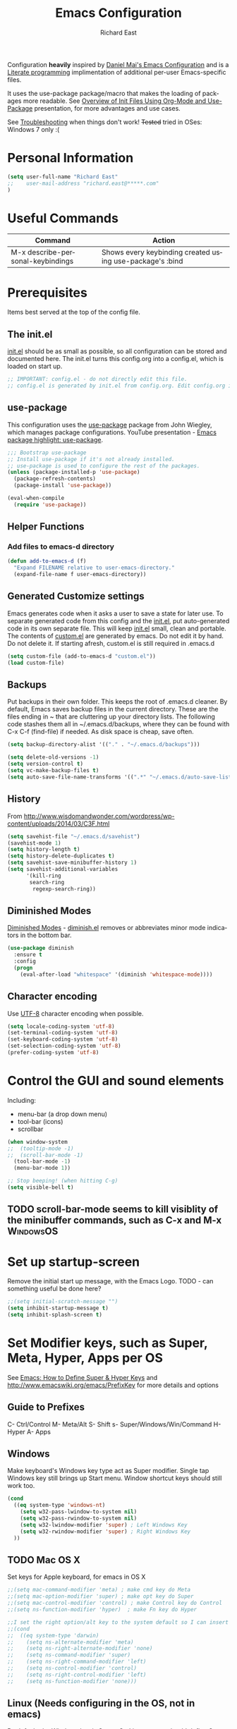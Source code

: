 #+TITLE: Emacs Configuration
#+AUTHOR: Richard East
#+LANGUAGE:  en
#+LINK_HOME: [[https://github.com/richardeast/.emacs.d]]

#+TODO: TODO(t) ON-TRIAL | DONE(d) ACCEPTED REJECTED CANCELED(c) NOTE(n)

Configuration *heavily* inspired by [[https://github.com/danielmai/.emacs.d][Daniel Mai's Emacs Configuration]] and is a [[https://en.wikipedia.org/wiki/Literate_programming][Literate programming]] implimentation of additional per-user Emacs-specific files.

It uses the use-package package/macro that makes the loading of packages more readable. See [[https://www.youtube.com/watch?v=VIuOwIBL-ZU][Overview of Init Files Using Org-Mode and Use-Package]] presentation, 
for more advantages and use cases.

See [[Troubleshooting]] when things don't work!
+Tested+ tried in OSes: Windows 7 only :(

* Personal Information
#+BEGIN_SRC emacs-lisp
(setq user-full-name "Richard East"
;;    user-mail-address "richard.east@*****.com"
)
#+END_SRC

* Useful Commands

| Command                           | Action                                                   |
|-----------------------------------+----------------------------------------------------------|
| M-x describe-personal-keybindings | Shows every keybinding created using use-package's :bind |

* Prerequisites
Items best served at the top of the config file.
** The init.el
[[file:init.el][init.el]] should be as small as possible, so all configuration can be stored and documented here.
The init.el turns this config.org into a config.el, which is loaded on start up.
#+begin_src emacs-lisp
;; IMPORTANT: config.el - do not directly edit this file. 
;; config.el is generated by init.el from config.org. Edit config.org instead!
#+end_src

** use-package
This configuration uses the [[https://github.com/jwiegley/use-package][use-package]] package from John Wiegley, which manages package configurations.
YouTube presentation - [[https://www.youtube.com/watch?v=2TSKxxYEbII][Emacs package highlight: use-package]].
#+begin_src emacs-lisp
;;; Bootstrap use-package
;; Install use-package if it's not already installed.
;; use-package is used to configure the rest of the packages.
(unless (package-installed-p 'use-package)
  (package-refresh-contents)
  (package-install 'use-package))

(eval-when-compile
  (require 'use-package))
#+end_src

** Helper Functions

*** Add files to emacs-d directory

#+BEGIN_SRC emacs-lisp
(defun add-to-emacs-d (f)
  "Expand FILENAME relative to user-emacs-directory."
  (expand-file-name f user-emacs-directory))
#+END_SRC

** Generated Customize settings
Emacs generates code when it asks a user to save a state for later use.
To separate generated code from this config and the [[file:init.el][init.el]], put auto-generated code in its own separate file.
This will keep [[file:init.el][init.el]] small, clean and portable.
The contents of [[file:custom.el][custom.el]] are generated by emacs. Do not edit it by hand. Do not delete it. If starting afresh, custom.el is still required in .emacs.d
#+begin_src emacs-lisp
(setq custom-file (add-to-emacs-d "custom.el"))
(load custom-file)
#+end_src

** Backups
Put backups in their own folder. This keeps the root of .emacs.d cleaner.
By default, Emacs saves backup files in the current directory. These are the files ending in ~ that are cluttering up your directory lists.
The following code stashes them all in ~/.emacs.d/backups, where they can be found with C-x C-f (find-file) if needed.
As disk space is cheap, save often.
#+begin_src emacs-lisp
(setq backup-directory-alist '(("." . "~/.emacs.d/backups")))

(setq delete-old-versions -1)
(setq version-control t)
(setq vc-make-backup-files t)
(setq auto-save-file-name-transforms '((".*" "~/.emacs.d/auto-save-list/" t)))
#+end_src

** History
From http://www.wisdomandwonder.com/wordpress/wp-content/uploads/2014/03/C3F.html
#+BEGIN_SRC emacs-lisp
(setq savehist-file "~/.emacs.d/savehist")
(savehist-mode 1)
(setq history-length t)
(setq history-delete-duplicates t)
(setq savehist-save-minibuffer-history 1)
(setq savehist-additional-variables
      '(kill-ring
       search-ring
        regexp-search-ring))
#+END_SRC

** Diminished Modes
[[http://www.emacswiki.org/emacs/DiminishedModes][Diminished Modes]] - [[http://www.eskimo.com/~seldon/diminish.el][diminish.el]] removes or abbreviates minor mode indicators in the bottom bar.
#+BEGIN_SRC emacs-lisp
(use-package diminish
  :ensure t
  :config
  (progn
    (eval-after-load "whitespace" '(diminish 'whitespace-mode))))
#+END_SRC

** Character encoding
Use [[https://en.wikipedia.org/wiki/UTF-8][UTF-8]] character encoding when possible.
#+begin_src emacs-lisp
(setq locale-coding-system 'utf-8)
(set-terminal-coding-system 'utf-8)
(set-keyboard-coding-system 'utf-8)
(set-selection-coding-system 'utf-8)
(prefer-coding-system 'utf-8)
#+end_src

* Control the GUI and sound elements
Including:
 - menu-bar (a drop down menu)
 - tool-bar (icons)
 - scrollbar
#+BEGIN_SRC emacs-lisp
(when window-system
;;  (tooltip-mode -1)
;;  (scroll-bar-mode -1)
  (tool-bar-mode -1)
  (menu-bar-mode 1))

;; Stop beeping! (when hitting C-g)
(setq visible-bell t)
#+END_SRC

** TODO scroll-bar-mode seems to kill visiblity of the minibuffer commands, such as C-x and M-x :WindowsOS:
* Set up startup-screen
Remove the initial start up message, with the Emacs Logo.
TODO - can something useful be done here?
#+BEGIN_SRC emacs-lisp
;;(setq initial-scratch-message "")
(setq inhibit-startup-message t)
(setq inhibit-splash-screen t)
#+END_SRC

* Set Modifier keys, such as Super, Meta, Hyper, Apps per OS
See [[http://ergoemacs.org/emacs/emacs_hyper_super_keys.html][Emacs: How to Define Super & Hyper Keys]] and http://www.emacswiki.org/emacs/PrefixKey for more details and options

** Guide to Prefixes
C- Ctrl/Control
M- Meta/Alt
S- Shift
s- Super/Windows/Win/Command
H- Hyper
A- Apps

** Windows
Make keyboard's Windows key type act as Super modifier.
Single tap Windows key still brings up Start menu.
Window shortcut keys should still work too.
#+BEGIN_SRC emacs-lisp
(cond
  ((eq system-type 'windows-nt)
    (setq w32-pass-lwindow-to-system nil)
    (setq w32-pass-rwindow-to-system nil)
    (setq w32-lwindow-modifier 'super) ; Left Windows Key
    (setq w32-rwindow-modifier 'super) ; Right Windows Key
  ))
#+END_SRC

** TODO Mac OS X
Set keys for Apple keyboard, for emacs in OS X
#+BEGIN_SRC emacs-lisp
;;(setq mac-command-modifier 'meta) ; make cmd key do Meta
;;(setq mac-option-modifier 'super) ; make opt key do Super
;;(setq mac-control-modifier 'control) ; make Control key do Control
;;(setq ns-function-modifier 'hyper)  ; make Fn key do Hyper

;;I set the right option/alt key to the system default so I can insert special characters the old-fashioned way using the right option/alt key -- e.g., Spanish vowels with accents. The left option/alt key remains as meta.
;;(cond
;;  ((eq system-type 'darwin)
;;    (setq ns-alternate-modifier 'meta)
;;    (setq ns-right-alternate-modifier 'none)
;;    (setq ns-command-modifier 'super)
;;    (setq ns-right-command-modifier 'left)
;;    (setq ns-control-modifier 'control)
;;    (setq ns-right-control-modifier 'left)
;;    (setq ns-function-modifier 'none)))
#+END_SRC

** Linux (Needs configuring in the OS, not in emacs)
By default, the Windows key is Super.
On Linuxes, you should define Super & Hyper key in the OS. 
For example, in Ubuntu 11.04, it's under System >> Preferences >> keyboard, then "Layout" tap, "Options..." button.

For more advanced settings, see: [[http://xahlee.info/linux/linux_keybinding_index.html][Linux Keybinding Tutorial Index]]. 
* General Settings / "Sane defaults" / Opinions

** Sentences end with a single space
Traditionally emacs sentences end with a double space.
Don't count two spaces after a period as the end of a sentence, when just one space is needed.
This makes sentence navigation commands work with one space.
#+BEGIN_SRC emacs-lisp
(setq sentence-end-double-space nil)
#+END_SRC

** TODO Winner mode - undo and redo window configuration
#+BEGIN_SRC emacs-lisp
;;(use-package winner
;;  :ensure t
;;  :defer t
;;  :idle (winner-mode 1))
#+END_SRC

** Move between windows
From [[https://www.masteringemacs.org][Mastering Emacs]] - "[...] to move between windows use the command C-x o.
I find it useful to rebind it to M-o as it's such a common thing
to do. Add this to your init file:"

It has been known to stop arrow keys working under x-term
#+BEGIN_SRC emacs-lisp
(global-set-key (kbd "M-o") 'other-window)
#+END_SRC

** TODO Duplicate lines
http://www.emacswiki.org/emacs/CopyingWholeLines
http://emacsblog.org/2009/05/18/copying-lines-not-killing/

* Themes
Custom themes are collections of settings that can be enabled or disabled as a unit. You can use Custom themes to switch easily between various collections of settings, and to transfer such collections from one computer to another.

A Custom theme is stored as an Emacs Lisp source file. If the name of the Custom theme is name, the theme file is named name-theme.el. See [[http://www.gnu.org/software/emacs/manual/html_node/emacs/Creating-Custom-Themes.html][Creating Custom Themes]], for the format of a theme file and how to make one.
** Set the location for the themes
This is a folder where all themes can be stored.
#+BEGIN_SRC emacs-lisp
(add-to-list 'custom-theme-load-path "~/.emacs.d/themes/")
#+END_SRC

** Cyberpunk theme
The [[https://github.com/n3mo/cyberpunk-theme.el][cyberpunk theme]] is dark and colorful. However, I don't like the
boxes around the mode line.

#+begin_src emacs-lisp
(use-package cyberpunk-theme
  :ensure t
  :init
  (progn
    (load-theme 'cyberpunk t)
;;    (set-face-attribute `mode-line nil
;;                       :box nil)
;;    (set-face-attribute `mode-line-inactive nil
;;                        :box nil)
))
#+end_src

** Solarized theme
Here's some configuration for [[https://github.com/bbatsov/solarized-emacs/][bbatsov's solarized themes]].

#+begin_src emacs-lisp
(use-package solarized-theme
  :init
  (setq solarized-use-variable-pitch nil)
  :ensure t)
#+end_src
** Monokai theme
The [[https://github.com/oneKelvinSmith/monokai-emacs][Monokai theme]] is s a port of the popular TextMate theme [[http://www.monokai.nl/blog/2006/07/15/textmate-color-theme/][Monokai]] by Wimer Hazenberg. The inspiration for the theme came from Bozhidar Batsov and his [[https://github.com/bbatsov/zenburn-emacs][Zenburn]] port and [[http://www.sublimetext.com/2][Sublime Text 2]] which defaults to this color scheme.
#+begin_src emacs-lisp
(setq monokai-use-variable-pitch nil)
#+end_src
** White-Sand Theme
[[https://github.com/mswift42/white-sand-theme][white-sand-theme]] Emacs 24 theme with light background.
Created with [[http://emacs-theme-creator.appspot.com/][Emacs Theme Creator]].

#+begin_src emacs-lisp
(use-package white-sand-theme
  :init
  :ensure t)
#+end_src
** Theme functions
Taken from [[https://github.com/danielmai/.emacs.d/blob/master/config.org][Daniel Mai's.emacs.d]]:
#+BEGIN_SRC emacs-lisp
(defun switch-theme (theme)
  "Disables any currently active themes and loads THEME."
  ;; This interactive call is taken from `load-theme'
  (interactive
   (list
    (intern (completing-read "Load custom theme: "
                             (mapc 'symbol-name
                                   (custom-available-themes))))))
  (let ((enabled-themes custom-enabled-themes))
    (mapc #'disable-theme custom-enabled-themes)
    (load-theme theme t)))

(defun disable-active-themes ()
  "Disables any currently active themes listed in `custom-enabled-themes'."
  (interactive)
  (mapc #'disable-theme custom-enabled-themes))

(bind-key "s-<f12>" 'switch-theme)
(bind-key "s-<f11>" 'disable-active-themes)
#+END_SRC

** TODO Select Theme per mode
** TODO Create own theme
** TODO Replace Colorthemes
[[https://github.com/emacs-jp/replace-colorthemes/]]
* Spelling
** Flyspell							  :WindowsOS:
*** TODO Aspell Install instructions
Instructions are patchy on-line.
Note: These are the Windows settings on my Window 7 box. YMMV
*** TODO Make window only

#+BEGIN_SRC emacs-lisp

(cond
 ((string-equal system-type "windows-nt") ; Microsoft Windows
  (progn (add-to-list 'exec-path "C:/Program Files (x86)/Aspell/bin/")
         (setq ispell-program-name "aspell")
         (setq ispell-extra-args '("--sug-mode=ultra" "--lang=en_US")))))

#+END_SRC

* Text Expansion
** ON-TRIAL Auto-Complete
https://www.youtube.com/watch?v=rGVVnDxwJYE
http://emacswiki.org/emacs/AutoComplete
http://emacs-fu.blogspot.co.uk/2010/10/auto-complete-mode.html
https://github.com/krobertson/emacs.d/blob/master/packages.el
https://github.com/aki2o/org-ac

#+BEGIN_SRC emacs-lisp
;;Complete explicitly by binding a key

(use-package auto-complete
  :diminish auto-complete-mode
;; :bind ("C-TAB" . auto-complete-mode)
  :config
  (progn
    (use-package go-autocomplete)
    (add-to-list 'ac-dictionary-directories (add-to-emacs-d "ac-dict"))
    (setq ac-use-fuzzy t
          ac-disable-inline t
          ac-use-menu-map t
          ac-auto-show-menu t
          ac-auto-start t
          ac-flyspell-workaround t
          ac-ignore-case t
          ac-candidate-menu-min 0)
    (add-to-list 'ac-modes 'enh-ruby-mode)
    (add-to-list 'ac-modes 'web-mode)
    (add-to-list 'ac-modes 'go-mode)
    (add-to-list 'ac-modes 'clojure-mode)))

(use-package org-ac 
  :defer t 
  :ensure t
  :init (org-ac/config-default))
#+END_SRC
** TODO Hippie Expand
** TODO YASnippet Yet Another Snippet
[[https://www.youtube.com/watch?v=YLKZ4GehTcE&t=6m][used with Clojure code]]
** Abbrev
** DAbbrev or dynamic abbreviations
** Skeletons
** Tempo
** Autoinsert
* Source Control
** Magit
[[http://magit.vc/about.html][Magit]] is an interface to the [[https://en.wikipedia.org/wiki/Version_control][version control system]] [[http://git-scm.com/][Git]].
#+BEGIN_SRC emacs-lisp
(use-package magit
  :ensure t
  :bind ("C-c g" . magit-status)
  :config
  (define-key magit-status-mode-map (kbd "q") 'magit-quit-session))
#+END_SRC

* Programming
** paredit
"[[https://twitter.com/kentbeck/status/311983951218630656][I'm ready to try an editor that only allows]] [[https://en.wikipedia.org/wiki/Abstract_syntax_tree][AST]] transformations" - [[https://en.wikipedia.org/wiki/Kent_Beck][Kent Beck]]
[[https://www.youtube.com/watch?v=D6h5dFyyUX0][Emacs Rocks! Episode 14: Paredit]]
http://overtone.github.io/emacs-live/doc-clojure-paredit.html
[[http://www.emacswiki.org/emacs/PareditCheatsheet][Paredit Cheatsheet]]
[[http://danmidwood.com/content/2014/11/21/animated-paredit.html][The Animated Guide to Paredit]]
[[http://mumble.net/~campbell/emacs/paredit.html][Basic Insertion Commands]]
** Smartparens
https://github.com/Fuco1/smartparens/wiki/Paredit-and-smartparens
[[https://www.youtube.com/watch?v%3DykjRUr7FgoI][Smartparens - smart editing of paired expressions 1 of 2]]
[[https://www.youtube.com/watch?v%3DefSvfqf3Ykw][Smartparens - smart editing of paired expressions 2 of 2]]

** Clojure
*** Clojure
[[http://clojure.org/][Clojure]] is a general-purpose programming language with an emphasis on functional programming and is a dialect of the Lisp.
It runs on the Java Virtual Machine, [[https://github.com/clojure/clojurescript][JavaScript]] and Common Language Runtime engines. Clojure treats code as data and has a macro system. 
#+begin_src emacs-lisp
(use-package clojure-mode
  :ensure t
  :mode (("\\.clj\\'" . clojure-mode)
         ("\\.edn\\'" . clojure-mode))
;;  :init ((add-hook 'clojure-mode-hook #'yas-minor-mode)         
;;         (add-hook 'clojure-mode-hook #'linum-mode)             
;;         (add-hook 'clojure-mode-hook #'subword-mode)           
;;         (add-hook 'clojure-mode-hook #'smartparens-mode)        ;; may want paredit instead
;;         (add-hook 'clojure-mode-hook #'rainbow-delimiters-mode)
;;         (add-hook 'clojure-mode-hook #'eldoc-mode)             
;;         (add-hook 'clojure-mode-hook #'idle-highlight-mode))
)
#+end_src

*** TODO flycheck-clojure

*** TODO Open and evaluate 4clojure questions
[[https://melpa.org/#/4clojure][Open and evaluate 4clojure.com questions]]
*** CIDER
[[https://github.com/clojure-emacs/cider][CIDER]], formerly nrepl.el, is the *C.lojure I.nteractive D.evelopment E.nvironment* that *R.ocks* for Emacs! It's built on top of nREPL, the Clojure networked REPL server. 
CIDER is a great alternative to the now deprecated combination of SLIME + swank-clojure.

CIDER's history and architecture: [[https://www.youtube.com/watch?v=4X-1fJm25Ww][The Evolution of the Emacs tooling for Clojure]].
If you like the project, [[https://github.com/clojure-emacs/cider#donations][support its ongoing development]].

Gitter
Some features:
 - Powerful REPL
 - Interactive code evaluation
 - Code completion
 - Compilation notes (error and warning highlighting)
 - Human-friendly stacktraces
 - Smart code completion
 - Definition lookup
 - Documentation lookup
 - Resource lookup
 - Apropos
 - Debugger
 - Value inspector
 - Function tracing
 - Interactive macroexpansion
 - [[http://conj.io/][Grimoire]] integration
 - clojure.test integration
 - Classpath browser
 - Namespace browser
 - nREPL session management
 - Scratchpad
 - Minibuffer code evaluation
 - Integration with company-mode and auto-complete-mode
 
TODO - Change commented out code.
What's going on here?

ensure cider is installed
activate clj-refactor-mode with cider with add-hook
:diminish hides the subword-mode minor mode symbol from the mode-line if diminish.el is installed

The :config keyword specifies code to be executed after the package is loaded. Here we configure some of cider's variables. Each of the following settings is explained in detail in the CIDER readme too:

 - nrepl-log-messages: useful for debugging
 - cider-repl-display-in-current-window: switch to REPL in this window
 - cider-repl-use-clojure-font-lock: syntax highlighting in REPL
 - cider-prompt-save-file-on-load: just always save when loading buffer
 - cider-font-lock-dynamically: syntax highlight all namespaces
 - nrepl-hide-special-buffers: hide nrepl buffers from menu
 - cider-overlays-use-font-lock: syntax highlight evaluation overlays
 - cider-repl-toggle-pretty-printing: REPL always pretty-prints results

#+begin_src emacs-lisp
(use-package cider
  :ensure t
  :defer t
  :init (add-hook 'cider-mode-hook #'clj-refactor-mode)
  :diminish subword-mode
  :config
  (setq nrepl-log-messages t                  
        cider-repl-display-in-current-window t
        cider-repl-use-clojure-font-lock t    
        cider-prompt-save-file-on-load 'always-save
        cider-font-lock-dynamically '(macro core function var)
        nrepl-hide-special-buffers t            
        cider-overlays-use-font-lock t)         
  (cider-repl-toggle-pretty-printing))

;; Cider settings - see https://github.com/clojure-emacs/cider
;; (setq cider-prompt-save-file-on-load nil)

#+end_src

[[https://ccann.github.io/2015/10/18/cider/][A Basic CIDER Configuraiton with use-package]]
https://ccann.github.io/2015/11/05/cider-workflow/:
Hot CIDER Commands
05 November 2015
When I first started using CIDER I was intimidated by the block of 41 cider-mode and 25 cider-repl-mode interactive commands (to be fair, there's a lot of overlap between the two). Luckily you only need a small subset of these commands at your fingertips to be very productive:

REPLs and Namespaces
Open a project file (created with Leiningen or Boot) and in that buffer C-c M-j to launch an nREPL server and corresponding REPL client. This client will be associated with your project. You can see the nREPL server in the mode line

You're done with your REPL and you want to quit: C-c C-q. This is one of those commands I wish I'd seen earlier. I spent so much time killing nREPL buffers manually.

From your clojure buffer you can use C-c C-n to switch to this namespace in the REPL. C-c C-z actually switches to the associated REPL buffer (and back!).
Evaluating Functions
Load your current buffer with C-c C-k. You can do form evaluation a few different ways, here are the basics:

Eval the form to the left of the point (cursor) and show the result inline with C-c C-e

Evaluating Functions
Load your current buffer with C-c C-k. You can do form evaluation a few different ways, here are the basics:

Eval the form to the left of the point (cursor) and show the result inline with C-c C-e

Bonus: Try C-c C-p and C-c C-f for pretty-printed popup buffer versions of the previous two evals, respectively. Useful for copying output.

Other Useful Tools
A few other basic but high impact functions include:

Jump you to the definition of the symbol at point with M-..
See clojure docs for the symbol at point with C-c C-d d and java docs with C-c C-d j.
In the REPL C-c C-o will remove the result of the previous evaluation, useful especially when you have a verbose output clogging up your workspace. With the prefix argument, C-u, it will remove all previous output.

*** cider-eval-sexp-fu
#+BEGIN_SRC emacs-lisp
;;(use-package cider-eval-sexp-fu
;;  :defer t)
#+END_SRC

*** TODO clj-refactor
Does not load - only tried in Windows.
#+BEGIN_SRC emacs-lisp
;; (use-package clj-refactor
;;   :defer t
;;   :ensure t
;;   :diminish clj-refactor-mode
;;   :config (cljr-add-keybindings-with-prefix "C-c C-m"))
#+END_SRC

** TODO Java
Eclim 
eclim is the best solution for now: https://github.com/xiaohanyu/oh-my-emacs/blob/master/modules/ome-java.org
http://jdee.sourceforge.net/[1]  
https://github.com/m0smith/malabar-mode[2]  
http://www.emacswiki.org/emacs/EmacsEclim[3]  
http://www.troikatech.com/blog/2014/11/26/ensime-and-emacs-as-a-scala-ide[4]  

** ON-TRIAL JavaScript
[[https://github.com/mooz/js2-mode][js2-mode]]

#+BEGIN_SRC emacs-lisp
(use-package js2-mode
  :ensure t
  :defer t
  :commands js2-mode
  :init
  (progn
    (add-to-list 'auto-mode-alist '("\\.js$" . js2-mode))
    (setq-default js2-basic-offset 2)
    (add-to-list 'interpreter-mode-alist (cons "node" 'js2-mode)))
  :config
  (progn
    (js2-imenu-extras-setup)
    (bind-key "C-x C-e" 'js-send-last-sexp js2-mode-map)
    (bind-key "C-M-x" 'js-send-last-sexp-and-go js2-mode-map)
    (bind-key "C-c b" 'js-send-buffer js2-mode-map)
    (bind-key "C-c C-b" 'js-send-buffer-and-go js2-mode-map)
    (bind-key "C-c w" 'my/copy-javascript-region-or-buffer js2-mode-map)
    (bind-key "C-c l" 'js-load-file-and-go js2-mode-map)))
#+END_SRC

** TODO XSLT
** TODO HTML
** TODO Ruby
** TODO ColdFusion
* To try
Popular packages: https://emacs.zeef.com/ehartc

** ON-TRIAL NeoTree
http://www.emacswiki.org/emacs/NeoTree
https://github.com/jaypei/emacs-neotree

NeoTree is just a navigation view, similar to Eclipse's nav
It's useful for viewing folder structure of a project.
It's probable slower finding and opening files than Helm or Ido mode.
Use Dired for editing/renaming/deleting files.
It's a useful addition to the toolbox, especially if you are more used to an ide.

Useful Keys
| Key | Action                         |
|-----+--------------------------------|
| F8  | Toggle NeoTree                 |
| H   | Show hidden files, directories |
|     |                                |

TODO figure out how to have own NeoTree theme for opening/closing folders.
#+BEGIN_SRC emacs-lisp
(use-package neotree
  :ensure t
  :bind ([f8] . neotree-toggle)
  :config
  (progn
    (setq neo-theme 'arrow)) ; 'classic, 'nerd, 'ascii, 'arrow
)
#+END_SRC

** ACCEPTED Ace Jump Mode
A quick way to jump around text in buffers.

[[http://emacsrocks.com/e10.html][See Emacs Rocks Episode 10 for a screencast]].
#+BEGIN_SRC emacs-lisp
(use-package ace-jump-mode
  :ensure t
  :diminish ace-jump-mode
  :commands ace-jump-mode
  :bind ("C-S-s" . ace-jump-mode))

#+END_SRC

** ACCEPTED Helm
 http://tuhdo.github.io/helm-intro.html
#+BEGIN_SRC emacs-lisp
(use-package helm
  :ensure t
  :diminish helm-mode
  :init
  (progn
    (require 'helm-config)
    (setq helm-candidate-number-limit 100)
    ;; From https://gist.github.com/antifuchs/9238468
    (setq helm-idle-delay 0.0 ; update fast sources immediately (doesn't).
          helm-input-idle-delay 0.01  ; this actually updates things
                                      ; relatively quickly.
          helm-yas-display-key-on-candidate t
          helm-quick-update t
          helm-M-x-requires-pattern nil
          helm-ff-skip-boring-files t)
    (helm-mode))
  :bind (("C-c h" . helm-mini)
         ("C-h a" . helm-apropos)
         ("C-x C-b" . helm-buffers-list)
         ("C-x b"   . helm-buffers-list)
         ("M-y" . helm-show-kill-ring)
         ("M-x" . helm-M-x)
         ("C-x c o" . helm-occur)
         ("C-x c s" . helm-swoop)
         ("C-x c y" . helm-yas-complete)
         ("C-x c Y" . helm-yas-create-snippet-on-region)
         ("C-x c b" . my/helm-do-grep-book-notes)
         ("C-x c SPC" . helm-all-mark-rings)))
#+END_SRC

** ON-TRIAL Projectile
[[http://batsov.com/projectile/][Projectile Home]]
[[http://wikemacs.org/wiki/Projectile]["Projectile]] is project interaction library for Emacs. Its goal is to provide a nice set of features operating on a project level without introducing external dependencies."
Projectile - works with Lein projects

 If you want to mark a folder manually as a project just create an empty .projectile file in it.
#+BEGIN_SRC emacs-lisp
(use-package projectile
  :ensure t
  :defer t
  :diminish projectile-mode
  :config
  (progn
    (setq projectile-keymap-prefix (kbd "C-c p"))
    (setq projectile-completion-system 'default)
    (setq projectile-enable-caching t)
    (projectile-global-mode)))
#+END_SRC

** ON-TRIAL Helm Projectile
[[http://tuhdo.github.io/helm-projectile.html][Helm projectile]] guide
#+BEGIN_SRC emacs-lisp
(use-package helm-projectile
   :defer t :ensure t
   :ensure helm-projectile)
#+END_SRC

** TODO Squiggly-clojure - Flycheck checker for Clojure
** TODO Slamhound 
** TODO Eastwood (a Clojure lint)

** TODO Display command-log

** TODO PDF viewers

*** TODO Linux only
https://github.com/politza/pdf-tools
https://www.reddit.com/r/emacs/comments/3p9so8/linux_only_much_better_mode_for_viewing_pdfs_than/

** TODO Beacon
[[https://github.com/Malabarba/beacon][Beacon, github]] - A light that follows your cursor around so you don't lose it! (Looks better than it sounds) 
** TODO Ace-isearch
#+BEGIN_SRC emacs-lisp
;;(use-package ace-isearch
;;  :config
;;  (global-ace-isearch-mode 1))
#+END_SRC

** TODO Ace Window
From Daniel Mai's:
"[[https://github.com/abo-abo/ace-window][ace-window]] is a package that uses the same idea from ace-jump-mode for buffer navigation, but applies it to windows. 
The default keys are 1-9, but it's faster to access the keys on the home row, so that's what I have them set to (with respect to Dvorak, of course)."
#+BEGIN_SRC emacs-lisp
;;(use-package ace-window
;;  :ensure t
;;  :config
;;  (setq aw-keys '(?a ?o ?e ?u ?h ?t ?n ?s))
;;  (ace-window-display-mode)
;;  :bind ("s-o" . ace-window))
#+END_SRC

** ON-TRIAL HTML Mode/ Web-Mode HTMLModeDeluxe / Emacs WebDev Environment
[[http://www.emacswiki.org/cgi-bin/wiki/HtmlModeDeluxe][HTMLModeDeluxe]]
[[http://www.dzr-web.com/people/darren/projects/emacs-webdev][Emacs WebDev Environment]]
[[http://www.nongnu.org/baol-hth][HTML Helper Mode]]

[[http://web-mode.org/][Web-mode]]
#+BEGIN_SRC emacs-lisp
(use-package web-mode
  :ensure t
  :defer t
  :mode "\\.html?\\'"
  :config
  (progn
    (setq web-mode-enable-current-element-highlight t)
    (setq web-mode-ac-sources-alist
          '(("css" . (ac-source-css-property))
            ("html" . (ac-source-words-in-buffer ac-source-abbrev)))
          )))
#+END_SRC

** ON-TRIAL XML

#+BEGIN_SRC emacs-lisp
(use-package nxml-mode
  :mode (("\\.xml$" . nxml-mode)
         ("\\.xslt$" . nxml-mode))
  :config
  (add-hook 'nxml-mode-hook
	    (lambda ()
	      (setq indent-tabs-mode nil))))
#+END_SRC

** ON-TRIAL css-mode
#+BEGIN_SRC emacs-lisp
(use-package css-mode
  :mode ("\\.css\\'" . css-mode))
#+END_SRC

** TODO SQL
M-x sql-ms
** TODO JSON

** TODO IDO
[[https://www.masteringemacs.org/article/introduction-to-ido-mode][Introduction to Ido Mode]]
https://www.reddit.com/r/emacs/comments/3o36sc/what_do_you_prefer_ido_or_helm/

** TODO Ivy / Swipper
[[http://oremacs.com/2015/04/16/ivy-mode/][Ivy]] is an alternative to Ido mode

http://pragmaticemacs.com/emacs/dont-search-swipe/
[[https://www.youtube.com/watch?v=VvnJQpTFVDc][Swiper Screen cast]]

** TODO RSS
** TODO email
http://www.emacswiki.org/emacs/CategoryMail
http://www.emacswiki.org/emacs/mu4e
https://github.com/iqbalansari/mu4e-alert
http://emacs-fu.blogspot.co.uk/2012/08/introducing-mu4e-for-email.html

** TODO Presentations
[[https://www.youtube.com/watch?v=Ho6nMWGtepY][Writing PPT with org-mode and beamer in Emacs]]

** TODO Code folding
[[https://github.com/mrkkrp/vimish-fold/][vimish-fold]] fancier than [[http://www.emacswiki.org/emacs/HideShow][Hide/Show]]

** TODO folds
** TODO Copy-code
** TODO Focus
Focus provides focus-mode that dims the text of surrounding sections, similar to iA Writer's Focus Mode.
https://github.com/larstvei/Focus/blob/master/README.md

** TODO Crosshairs
** TODO cursors mode
** TODO cursor-cng
** TODO dedicated
** TODO emacsism
https://github.com/ChillarAnand/emacsism/blob/master/emacsism.md

** TODO diff-mode
** TODO dired 
** TODO mic-paren or paren
#+BEGIN_SRC emacs-lisp
;;(or  (use-package mic-paren
;;       :defer 5
;;       :config
;;       (paren-activate))
;;     (use-package paren
;;       :defer 5
;;       :config
;;       (show-paren-mode 1)))
#+END_SRC

** TODO per-window-point
** TODO Multiple cursors mode
** TODO lusty-explorer
** TODO llvm-mode
** TODO lua-mode
** TODO Spacemacs
** TODO [[http://www.emacswiki.org/emacs/MiniMap][MiniMap]]
Minimap is a feature provided by the Sublime editor. It shows a smaller, "minibar" display of the current buffer alongside
the main editing window. In the minibar window, it highlights the portion of the buffer that is currently visible
in the main window. This highlight position is updated automatically, as you navigate in the main window. You can
scroll the main window by dragging the highlighted area in the minibar.
You can configure the size/readability of the sidebar freely by specifying the font familiy and height.
** TODO Org-mode and Confluence integration
** TODO Jira
** TODO Jenkins
https://github.com/rmuslimov/jenkins.el
** REJECTED [[http://www.gnu.org/software/emacs/manual/html_node/speedbar/][Speedbar]] -
It's an older alternative to neotree
Speedbar is a program for Emacs which can be used to summarize information related to the current buffer.
Its original inspiration is the 'explorer' often used in modern development environments, office packages, and web browsers.
* Org Mode Settings
[[http://www.star.bris.ac.uk/bjm/org-basics.html]]

#+BEGIN_SRC emacs-lisp
;;(use-package org
;;  :ensure t
;;  :defer t
;;  :init
;;  (setq org-replace-disputed-keys t
;;        org-default-notes-file (expand-file-name "notes.org" (getenv "HOME")))
;;  :config
;;  (org-babel-do-load-languages
;;   'org-babel-load-languages
;;   '((awk . t)
;;     (emacs-lisp . t)
;;     (python . t)
;;     (ruby . t)
;;     (sh . t))))

#+END_SRC

** Word wrap

#+BEGIN_SRC 
  (defun soft-wrap-lines ()
    "Make lines wrap at window edge and on word boundary,
    in current buffer."
    (interactive)
    (setq truncate-lines nil)
    (setq word-wrap t))

  (add-hook 'org-mode-hook 'soft-wrap-lines)
#+END_SRC

** Spelling
enabled Flyspell-mode by default whenever in org-mode
#+BEGIN_SRC emacs-lisp
(add-hook 'org-mode-hook 'turn-on-flyspell)
#+END_SRC

* TODOs
Look at http://emacs.sexy
** TODO Confirm :disabled t keyword in use-package disables configuration
This is useful so I don't need to comment out code
and I can keep any rejected config in case it becomes useful in the future.
* <<Troubleshooting>> 
** If there is an error on start up, try "M-x package-refresh-contents" and restart
** Remove OS specific code. (Search through the tags.)

